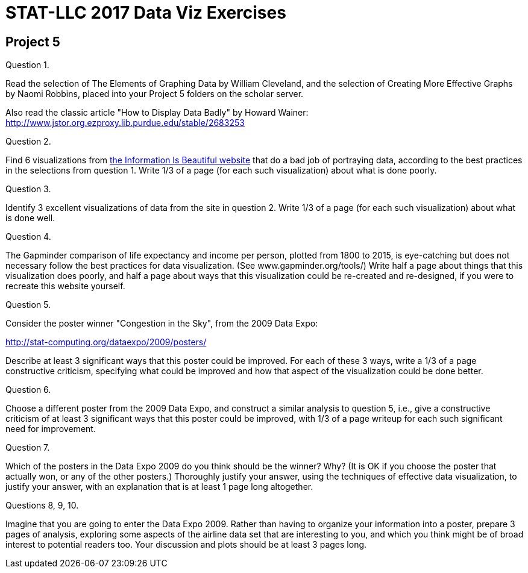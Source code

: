= STAT-LLC 2017 Data Viz Exercises

== Project 5

Question 1.

Read the selection of The Elements of Graphing Data by William Cleveland, and the selection of Creating More Effective Graphs by Naomi Robbins, placed into your Project 5 folders on the scholar server.

Also read the classic article "How to Display Data Badly" by Howard Wainer:
http://www.jstor.org.ezproxy.lib.purdue.edu/stable/2683253

Question 2.

Find 6 visualizations from http://www.informationisbeautiful.net/[the Information Is Beautiful website] that do a bad job of portraying data, according to the best practices in the selections from question 1.  Write 1/3 of a page (for each such visualization) about what is done poorly.

Question 3.

Identify 3 excellent visualizations of data from the site in question 2.  Write 1/3 of a page (for each such visualization) about what is done well.

Question 4.

The Gapminder comparison of life expectancy and income per person, plotted from 1800 to 2015, is eye-catching but does not necessary follow the best practices for data visualization.  (See www.gapminder.org/tools/)  Write half a page about things that this visualization does poorly, and half a page about ways that this visualization could be re-created and re-designed, if you were to recreate this website yourself.

Question 5.

Consider the poster winner "Congestion in the Sky", from the 2009 Data Expo:

http://stat-computing.org/dataexpo/2009/posters/

Describe at least 3 significant ways that this poster could be improved.  For each of these 3 ways, write a 1/3 of a page constructive criticism, specifying what could be improved and how that aspect of the visualization could be done better.

Question 6.

Choose a different poster from the 2009 Data Expo, and construct a similar analysis to question 5, i.e., give a constructive criticism of at least 3 significant ways that this poster could be improved, with 1/3 of a page writeup for each such significant need for improvement.

Question 7.

Which of the posters in the Data Expo 2009 do you think should be the winner? Why? (It is OK if you choose the poster that actually won, or any of the other posters.) Thoroughly justify your answer, using the techniques of effective data visualization, to justify your answer, with an explanation that is at least 1 page long altogether.

Questions 8, 9, 10.

Imagine that you are going to enter the Data Expo 2009. Rather than having to organize your information into a poster, prepare 3 pages of analysis, exploring some aspects of the airline data set that are interesting to you, and which you think might be of broad interest to potential readers too. Your discussion and plots should be at least 3 pages long.

